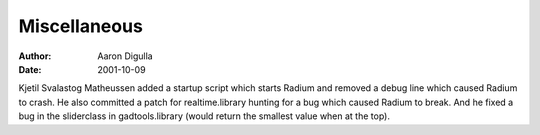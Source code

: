 =============
Miscellaneous
=============

:Author: Aaron Digulla
:Date:   2001-10-09

Kjetil Svalastog Matheussen added a startup script which starts Radium
and removed a debug line which caused Radium to crash. He also
committed a patch for realtime.library hunting for a bug which caused
Radium to break. And he fixed a bug in the sliderclass in
gadtools.library (would return the smallest value when at the
top).
